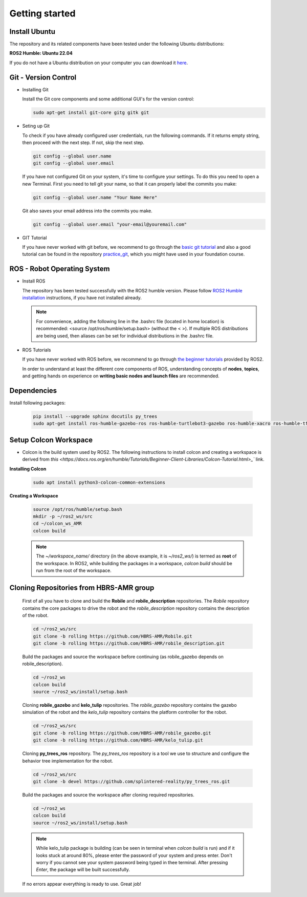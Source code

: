 .. _getting_started:

Getting started
###############

.. _install_ubuntu:

Install Ubuntu
==============

The repository and its related components have been tested under the following Ubuntu distributions:

**ROS2 Humble: Ubuntu 22.04**

If you do not have a Ubuntu distribution on your computer you can download it `here <https://ubuntu.com/download/alternative-downloads>`_.

.. _git_version_control:

Git - Version Control
=====================

* Installing Git

  Install the Git core components and some additional GUI's for the version control:

  .. code-block:: bash

    sudo apt-get install git-core gitg gitk git

* Seting up Git

  To check if you have already configured user credentials, run the following commands. 
  If it returns empty string, then proceed with the next step. If not, skip the next step.
  
  .. code-block:: bash

    git config --global user.name
    git config --global user.email

  If you have not configured Git on your system, it's time to configure your settings. 
  To do this you need to open a new Terminal. First you need to tell git your name, 
  so that it can properly label the commits you make:

  .. code-block:: bash

     git config --global user.name "Your Name Here"

  Git also saves your email address into the commits you make.

  .. code-block:: bash

     git config --global user.email "your-email@youremail.com"


* GIT Tutorial
  
  If you have never worked with git before, we recommend to go through the
  `basic git tutorial <http://excess.org/article/2008/07/ogre-git-tutorial/>`_ and 
  also a good tutorial can be found in the repository `practice_git <https://github.com/kvnptl/practice_git>`_, 
  which you might have used in your foundation course.

.. _robot_operating_system:

ROS - Robot Operating System
============================

* Install ROS

  The repository has been tested successfully with the ROS2 humble version.
  Please follow `ROS2 Humble installation <http://wiki.ros.org/noetic/Installation/Ubuntu>`_ instructions, if you have not installed already.

  .. note::
    For convenience, adding the following line in the .bashrc file (located in home location) is recommended: 
    <source /opt/ros/humble/setup.bash> (without the < >). If multiple ROS distributions are being used, 
    then aliases can be set for individual distributions in the .bashrc file.

* ROS Tutorials

  If you have never worked with ROS before, we recommend to go through
  `the beginner tutorials <https://docs.ros.org/en/humble/Tutorials.html>`_ provided by ROS2.

  In order to understand at least the different core components of ROS, understanding concepts of **nodes**, **topics**, and getting hands on experience on **writing basic nodes and launch files** are recommended.

.. _setup_catkin_workspace:

Dependencies
======================

Install following packages:

  .. code-block:: bash

    pip install --upgrade sphinx docutils py_trees
    sudo apt-get install ros-humble-gazebo-ros ros-humble-turtlebot3-gazebo ros-humble-xacro ros-humble-tf2-geometry-msgs ros-humble-turtle-tf2-py ros-humble-tf2-tools ros-humble-tf-transformations ros-humble-joint-state-publisher-gui ros-humble-joint-state-publisher ros-humble-joy-linux ros-humble-urg-node ros-humble-urg-node-msgs


Setup Colcon Workspace
=========================

* Colcon is the build system used by ROS2. The following instructions to install colcon and creating a workspace is derived from `this <https://docs.ros.org/en/humble/Tutorials/Beginner-Client-Libraries/Colcon-Tutorial.html>_`` link.

**Installing Colcon**

  .. code-block:: bash

    sudo apt install python3-colcon-common-extensions

**Creating a Workspace**

  .. code-block:: bash

    source /opt/ros/humble/setup.bash
    mkdir -p ~/ros2_ws/src
    cd ~/colcon_ws_AMR
    colcon build
    
  .. note::
    The *~/workspace_name/* directory (in the above example, it is *~/ros2_ws/*) is termed as **root** of the workspace. 
    In ROS2, while building the packages in a workspace, *colcon build* should be run from the root of the workspace.

Cloning Repositories from HBRS-AMR group
============================================

  First of all you have to clone and build the **Robile** and **robile_description** repositories. The *Robile* repository contains the core packages to drive the robot and the *robile_description* repository contains the description of the robot.

  .. code-block:: bash

    cd ~/ros2_ws/src  
    git clone -b rolling https://github.com/HBRS-AMR/Robile.git
    git clone -b rolling https://github.com/HBRS-AMR/robile_description.git

  Build the packages and source the workspace before continuing (as robile_gazebo depends on robile_description).

  .. code-block:: bash

    cd ~/ros2_ws
    colcon build
    source ~/ros2_ws/install/setup.bash

  Cloning **robile_gazebo** and **kelo_tulip** repositories. The *robile_gazebo* repository contains the gazebo simulation of the robot and the *kelo_tulip* repository contains the platform controller for the robot.

  .. code-block:: bash

    cd ~/ros2_ws/src
    git clone -b rolling https://github.com/HBRS-AMR/robile_gazebo.git
    git clone -b rolling https://github.com/HBRS-AMR/kelo_tulip.git

  Cloning **py_trees_ros** repository. The *py_trees_ros* repository is a tool we use to structure and configure the behavior tree implementation for the robot.

  .. code-block:: bash

    cd ~/ros2_ws/src
    git clone -b devel https://github.com/splintered-reality/py_trees_ros.git

  Build the packages and source the workspace after cloning required repositories.

  .. code-block:: bash

    cd ~/ros2_ws
    colcon build
    source ~/ros2_ws/install/setup.bash

  .. note::
    While kelo_tulip package is building (can be seen in terminal when *colcon build* is run) and if it looks stuck at around 80%, please enter the password of your system and press enter. Don't worry if you cannot see your system password being typed in thee terminal. After pressing *Enter*, the package will be built successfully. 

  If no errors appear everything is ready to use. Great job!